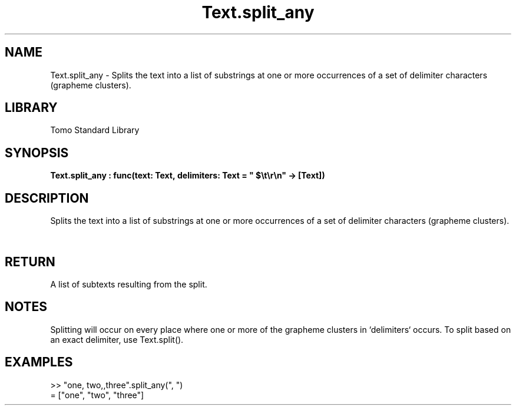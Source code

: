 '\" t
.\" Copyright (c) 2025 Bruce Hill
.\" All rights reserved.
.\"
.TH Text.split_any 3 2025-04-19T14:52:07.140522 "Tomo man-pages"
.SH NAME
Text.split_any \- Splits the text into a list of substrings at one or more occurrences of a set of delimiter characters (grapheme clusters).

.SH LIBRARY
Tomo Standard Library
.SH SYNOPSIS
.nf
.BI Text.split_any\ :\ func(text:\ Text,\ delimiters:\ Text\ =\ "\ $\[rs]t\[rs]r\[rs]n"\ ->\ [Text])
.fi

.SH DESCRIPTION
Splits the text into a list of substrings at one or more occurrences of a set of delimiter characters (grapheme clusters).


.TS
allbox;
lb lb lbx lb
l l l l.
Name	Type	Description	Default
text	Text	The text to be split. 	-
delimiters	Text	A text containing delimiters to use for splitting the text. 	"\ $\[rs]t\[rs]r\[rs]n"
.TE
.SH RETURN
A list of subtexts resulting from the split.

.SH NOTES
Splitting will occur on every place where one or more of the grapheme clusters in `delimiters` occurs.
To split based on an exact delimiter, use Text.split().

.SH EXAMPLES
.EX
>> "one, two,,three".split_any(", ")
= ["one", "two", "three"]
.EE
